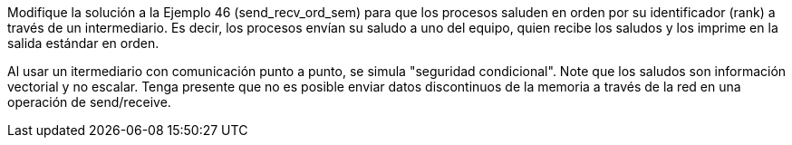 Modifique la solución a la Ejemplo 46 (send_recv_ord_sem) para que los procesos saluden en orden por su identificador (rank) a través de un intermediario. Es decir, los procesos envían su saludo a uno del equipo, quien recibe los saludos y los imprime en la salida estándar en orden.

Al usar un itermediario con comunicación punto a punto, se simula "seguridad condicional". Note que los saludos son información vectorial y no escalar. Tenga presente que no es posible enviar datos discontinuos de la memoria a través de la red en una operación de send/receive.